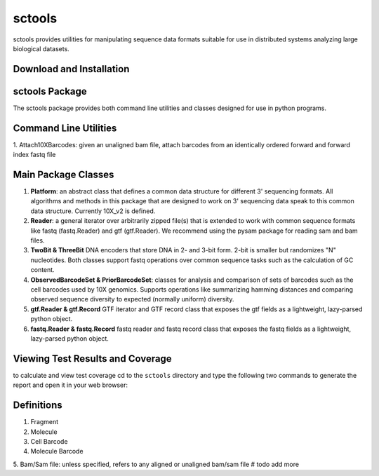 sctools
=======

.. image:: https://circleci.com/gh/HumanCellAtlas/sctools/tree/master.svg?style=svg
    :target: https://circleci.com/gh/HumanCellAtlas/sctools/tree/master

sctools provides utilities for manipulating sequence data formats suitable for use in distributed
systems analyzing large biological datasets.

Download and Installation
-------------------------

.. code bash
   git clone https://github.com/humancellatlas/sctools.git
   cd sctools
   pip3 install .
   pytest  # verify installation; run tests

sctools Package
---------------

The sctools package provides both command line utilities and classes designed for use in python
programs.

Command Line Utilities
----------------------
1. Attach10XBarcodes: given an unaligned bam file, attach barcodes from an identically ordered
forward and forward index fastq file

Main Package Classes
--------------------

1. **Platform**: an abstract class that defines a common data structure for different 3' sequencing
   formats. All algorithms and methods in this package that are designed to work on 3' sequencing data
   speak to this common data structure. Currently 10X_v2 is defined.

2. **Reader**: a general iterator over arbitrarily zipped file(s) that is extended to work with common
   sequence formats like fastq (fastq.Reader) and gtf (gtf.Reader). We recommend using the pysam
   package for reading sam and bam files.

3. **TwoBit & ThreeBit** DNA encoders that store DNA in 2- and 3-bit form. 2-bit is smaller but
   randomizes "N" nucleotides. Both classes support fastq operations over common sequence tasks such
   as the calculation of GC content.

4. **ObservedBarcodeSet & PriorBarcodeSet**: classes for analysis and comparison of sets of barcodes
   such as the cell barcodes used by 10X genomics. Supports operations like summarizing hamming
   distances and comparing observed sequence diversity to expected (normally uniform) diversity.

5. **gtf.Reader & gtf.Record** GTF iterator and GTF record class that exposes the gtf
   fields as a lightweight, lazy-parsed python object.

6. **fastq.Reader & fastq.Record** fastq reader and fastq record class that exposes the fastq fields
   as a lightweight, lazy-parsed python object.


Viewing Test Results and Coverage
---------------------------------
to calculate and view test coverage cd to the ``sctools`` directory and
type the following two commands to generate the report and open it in your web browser:

.. code bash
   pytest --cov-report html:cov_html --cov=sctools
   open cov_html/index.html

Definitions
-----------

1. Fragment

2. Molecule

3. Cell Barcode

4. Molecule Barcode

5. Bam/Sam file: unless specified, refers to any aligned or unaligned bam/sam file
# todo add more
